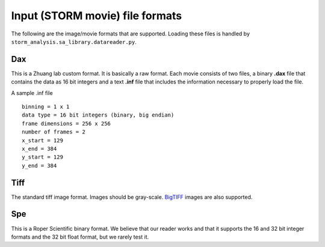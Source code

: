 .. highlight:: none
	       
Input (STORM movie) file formats
================================

The following are the image/movie formats that are supported. Loading
these files is handled by ``storm_analysis.sa_library.datareader.py``.

Dax
---

This is a Zhuang lab custom format. It is basically a raw format. Each
movie consists of two files, a binary **.dax** file that contains the data
as 16 bit integers and a text **.inf** file that includes the information
necessary to properly load the file.

A sample .inf file ::

  binning = 1 x 1
  data type = 16 bit integers (binary, big endian)
  frame dimensions = 256 x 256
  number of frames = 2
  x_start = 129
  x_end = 384
  y_start = 129
  y_end = 384  

Tiff
----

The standard tiff image format. Images should be gray-scale. `BigTIFF <http://bigtiff.org/>`_
images are also supported.

Spe
---

This is a Roper Scientific binary format. We believe that our reader works
and that it supports the 16 and 32 bit integer formats and the 32 bit float
format, but we rarely test it.
